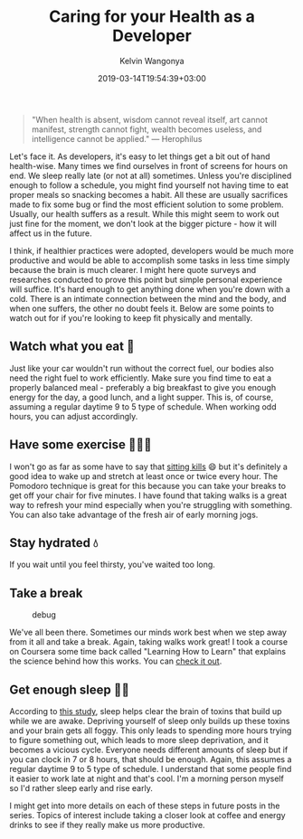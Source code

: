 #+title: Caring for your Health as a Developer
#+author: Kelvin Wangonya
#+date: 2019-03-14T19:54:39+03:00
#+tags[]: productivity

#+begin_quote
  "When health is absent, wisdom cannot reveal itself, art cannot
  manifest, strength cannot fight, wealth becomes useless, and
  intelligence cannot be applied." ― Herophilus
#+end_quote

Let's face it. As developers, it's easy to let things get a bit out of
hand health-wise. Many times we find ourselves in front of screens for
hours on end. We sleep really late (or not at all) sometimes. Unless
you're disciplined enough to follow a schedule, you might find yourself
not having time to eat proper meals so snacking becomes a habit. All
these are usually sacrifices made to fix some bug or find the most
efficient solution to some problem. Usually, our health suffers as a
result. While this might seem to work out just fine for the moment, we
don't look at the bigger picture - how it will affect us in the future.

I think, if healthier practices were adopted, developers would be much
more productive and would be able to accomplish some tasks in less time
simply because the brain is much clearer. I might here quote surveys and
researches conducted to prove this point but simple personal experience
will suffice. It's hard enough to get anything done when you're down
with a cold. There is an intimate connection between the mind and the
body, and when one suffers, the other no doubt feels it. Below are some
points to watch out for if you're looking to keep fit physically and
mentally.

** Watch what you eat 🥘
   :PROPERTIES:
   :CUSTOM_ID: watch-what-you-eat
   :END:
Just like your car wouldn't run without the correct fuel, our bodies
also need the right fuel to work efficiently. Make sure you find time to
eat a properly balanced meal - preferably a big breakfast to give you
enough energy for the day, a good lunch, and a light supper. This is, of
course, assuming a regular daytime 9 to 5 type of schedule. When working
odd hours, you can adjust accordingly.

** Have some exercise 🏃🏽‍♂️
   :PROPERTIES:
   :CUSTOM_ID: have-some-exercise
   :END:
I won't go as far as some have to say that
[[https://edition.cnn.com/2017/09/11/health/sitting-increases-risk-of-death-study/index.html][sitting
kills]] 😄 but it's definitely a good idea to wake up and stretch at
least once or twice every hour. The Pomodoro technique is great for this
because you can take your breaks to get off your chair for five minutes.
I have found that taking walks is a great way to refresh your mind
especially when you're struggling with something. You can also take
advantage of the fresh air of early morning jogs.

** Stay hydrated 💧
   :PROPERTIES:
   :CUSTOM_ID: stay-hydrated
   :END:
If you wait until you feel thirsty, you've waited too long.

** Take a break
   :PROPERTIES:
   :CUSTOM_ID: take-a-break
   :END:
#+caption: debug
[[https://i.redd.it/mdjsol1eiad11.jpg]]

We've all been there. Sometimes our minds work best when we step away
from it all and take a break. Again, taking walks work great! I took a
course on Coursera some time back called "Learning How to Learn" that
explains the science behind how this works. You can
[[https://www.coursera.org/lecture/learning-how-to-learn/introduction-to-the-focused-and-diffuse-modes-75EsZ][check
it out]].

** Get enough sleep 🛌💤
   :PROPERTIES:
   :CUSTOM_ID: get-enough-sleep
   :END:
According to
[[https://www.ncbi.nlm.nih.gov/pmc/articles/PMC3880190/][this study]],
sleep helps clear the brain of toxins that build up while we are awake.
Depriving yourself of sleep only builds up these toxins and your brain
gets all foggy. This only leads to spending more hours trying to figure
something out, which leads to more sleep deprivation, and it becomes a
vicious cycle. Everyone needs different amounts of sleep but if you can
clock in 7 or 8 hours, that should be enough. Again, this assumes a
regular daytime 9 to 5 type of schedule. I understand that some people
find it easier to work late at night and that's cool. I'm a morning
person myself so I'd rather sleep early and rise early.

I might get into more details on each of these steps in future posts in
the series. Topics of interest include taking a closer look at coffee
and energy drinks to see if they really make us more productive.

